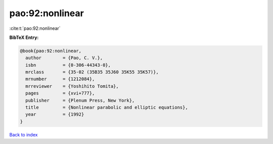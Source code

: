 pao:92:nonlinear
================

:cite:t:`pao:92:nonlinear`

**BibTeX Entry:**

.. code-block:: bibtex

   @book{pao:92:nonlinear,
     author        = {Pao, C. V.},
     isbn          = {0-306-44343-0},
     mrclass       = {35-02 (35B35 35J60 35K55 35K57)},
     mrnumber      = {1212084},
     mrreviewer    = {Yoshihito Tomita},
     pages         = {xvi+777},
     publisher     = {Plenum Press, New York},
     title         = {Nonlinear parabolic and elliptic equations},
     year          = {1992}
   }

`Back to index <../By-Cite-Keys.html>`__
